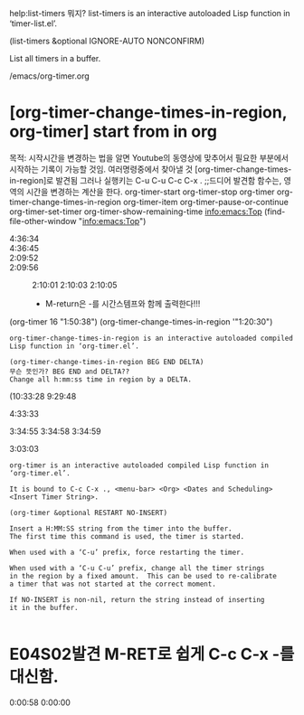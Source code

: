 #+STARTUP: showeverything


help:list-timers 뭐지?
list-timers is an interactive autoloaded Lisp function in
‘timer-list.el’.

(list-timers &optional IGNORE-AUTO NONCONFIRM)

List all timers in a buffer.


/emacs/org-timer.org
* [org-timer-change-times-in-region, org-timer] start from in org
:LOGBOOK:
CLOCK: [2020-02-17 Mon 15:09]--[2020-02-17 Mon 15:49] =>  0:40
- good
:END:
목적: 시작시간을 변경하는 법을 알면 Youtube의 동영상에 맞추어서 필요한 부분에서 시작하는 기록이 가능할 것임.
여러명령중에서 찾아낼 것 [org-timer-change-times-in-region]로 발견됨 그러나 
 실행키는 
C-u C-u C-c C-x . ;;드디어 발견함 함수는, 영역의 시간을 변경하는 계산을 한다.
org-timer-start 	org-timer-stop
org-timer 	org-timer-change-times-in-region 	org-timer-item
org-timer-pause-or-continue 	org-timer-set-timer 	org-timer-show-remaining-time
[[info:emacs:Top]]
(find-file-other-window "info:emacs:Top")
- 4:36:34 ::
- 4:36:45 ::
- 2:09:52 ::
- 2:09:56 :: 2:10:01  2:10:03 2:10:05 

 - M-return은 -를 시간스템프와 함께 출력한다!!!

(org-timer 16 "1:50:38")
	(org-timer-change-times-in-region '"1:20:30")
#+BEGIN_SRC C-h f
org-timer-change-times-in-region is an interactive autoloaded compiled
Lisp function in ‘org-timer.el’.

(org-timer-change-times-in-region BEG END DELTA)
무슨 뜻인가? BEG END and DELTA??
Change all h:mm:ss time in region by a DELTA.
#+END_SRC

(10:33:28 
9:29:48 

- 4:33:33 :: 
3:34:55 
3:34:58 3:34:59 
- 3:03:03 :: 


#+BEGIN_SRC C-h f org-timer
org-timer is an interactive autoloaded compiled Lisp function in
‘org-timer.el’.

It is bound to C-c C-x ., <menu-bar> <Org> <Dates and Scheduling>
<Insert Timer String>.

(org-timer &optional RESTART NO-INSERT)

Insert a H:MM:SS string from the timer into the buffer.
The first time this command is used, the timer is started.

When used with a ‘C-u’ prefix, force restarting the timer.

When used with a ‘C-u C-u’ prefix, change all the timer strings
in the region by a fixed amount.  This can be used to re-calibrate
a timer that was not started at the correct moment.

If NO-INSERT is non-nil, return the string instead of inserting
it in the buffer.

#+END_SRC




* E04S02발견 M-RET로 쉽게 C-c C-x -를 대신함.
  :LOGBOOK:
  CLOCK: [2020-03-10 Tue 21:25]--[2020-03-10 Tue 21:28] =>  0:03
  :END:
0:00:58 0:00:00 
